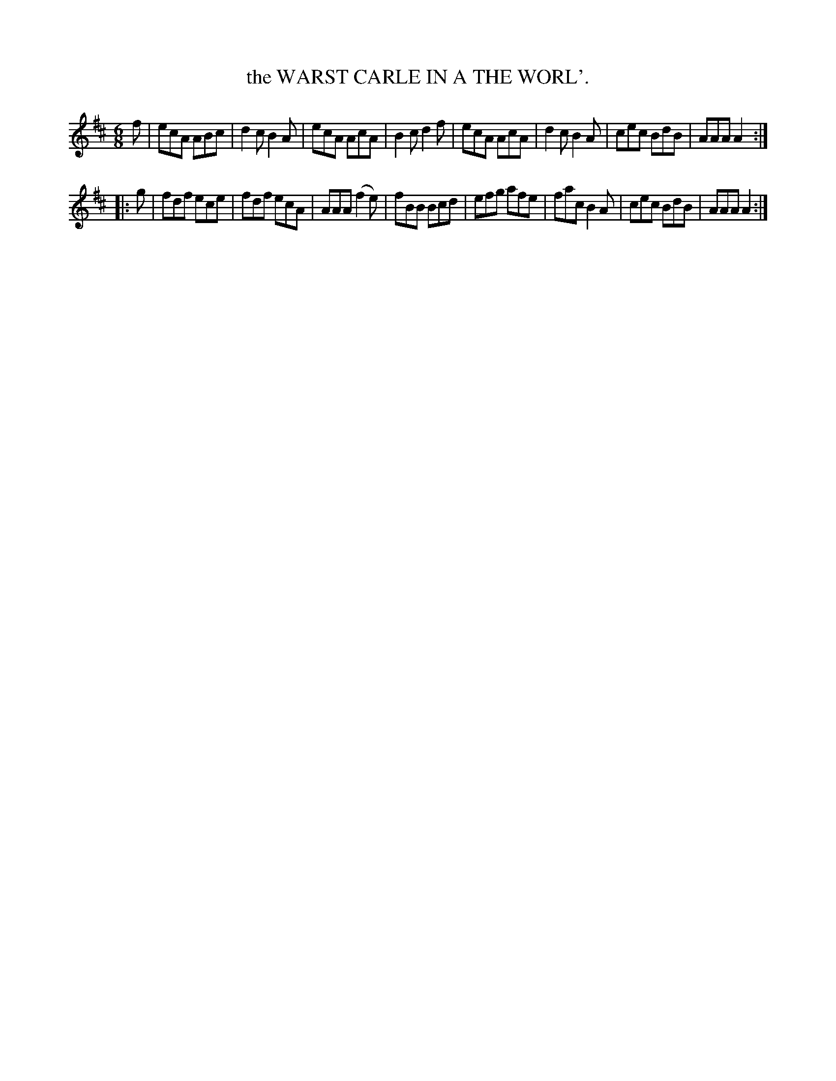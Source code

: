 X: 3248
T: the WARST CARLE IN A THE WORL'.
%R: jig
B: James Kerr "Merry Melodies" v.3 p.28 #248
Z: 2016 John Chambers <jc:trillian.mit.edu>
M: 6/8
L: 1/8
K: Amix
f |\
ecA ABc | d2c B2A | ecA AcA | B2c d2f |\
ecA AcA | d2c B2A | cec BdB | AAA A2 :|
|: g |\
fdf ece | fdf ecA | AAA (f2e) | fBB Bcd |\
efg afe | fac B2A | cec BdB | AAA A2 :|
